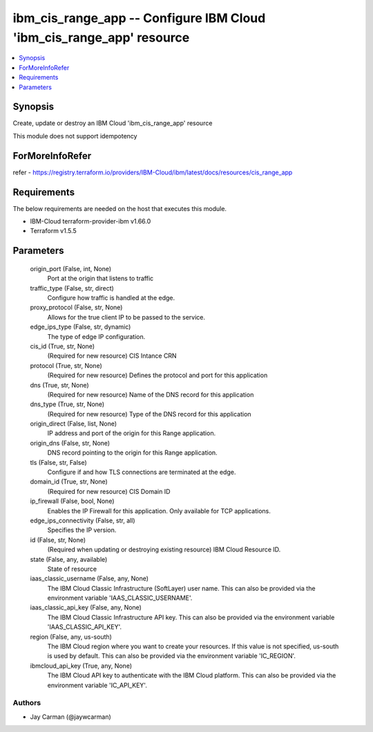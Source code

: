 
ibm_cis_range_app -- Configure IBM Cloud 'ibm_cis_range_app' resource
=====================================================================

.. contents::
   :local:
   :depth: 1


Synopsis
--------

Create, update or destroy an IBM Cloud 'ibm_cis_range_app' resource

This module does not support idempotency


ForMoreInfoRefer
----------------
refer - https://registry.terraform.io/providers/IBM-Cloud/ibm/latest/docs/resources/cis_range_app

Requirements
------------
The below requirements are needed on the host that executes this module.

- IBM-Cloud terraform-provider-ibm v1.66.0
- Terraform v1.5.5



Parameters
----------

  origin_port (False, int, None)
    Port at the origin that listens to traffic


  traffic_type (False, str, direct)
    Configure how traffic is handled at the edge.


  proxy_protocol (False, str, None)
    Allows for the true client IP to be passed to the service.


  edge_ips_type (False, str, dynamic)
    The type of edge IP configuration.


  cis_id (True, str, None)
    (Required for new resource) CIS Intance CRN


  protocol (True, str, None)
    (Required for new resource) Defines the protocol and port for this application


  dns (True, str, None)
    (Required for new resource) Name of the DNS record for this application


  dns_type (True, str, None)
    (Required for new resource) Type of the DNS record for this application


  origin_direct (False, list, None)
    IP address and port of the origin for this Range application.


  origin_dns (False, str, None)
    DNS record pointing to the origin for this Range application.


  tls (False, str, False)
    Configure if and how TLS connections are terminated at the edge.


  domain_id (True, str, None)
    (Required for new resource) CIS Domain ID


  ip_firewall (False, bool, None)
    Enables the IP Firewall for this application. Only available for TCP applications.


  edge_ips_connectivity (False, str, all)
    Specifies the IP version.


  id (False, str, None)
    (Required when updating or destroying existing resource) IBM Cloud Resource ID.


  state (False, any, available)
    State of resource


  iaas_classic_username (False, any, None)
    The IBM Cloud Classic Infrastructure (SoftLayer) user name. This can also be provided via the environment variable 'IAAS_CLASSIC_USERNAME'.


  iaas_classic_api_key (False, any, None)
    The IBM Cloud Classic Infrastructure API key. This can also be provided via the environment variable 'IAAS_CLASSIC_API_KEY'.


  region (False, any, us-south)
    The IBM Cloud region where you want to create your resources. If this value is not specified, us-south is used by default. This can also be provided via the environment variable 'IC_REGION'.


  ibmcloud_api_key (True, any, None)
    The IBM Cloud API key to authenticate with the IBM Cloud platform. This can also be provided via the environment variable 'IC_API_KEY'.













Authors
~~~~~~~

- Jay Carman (@jaywcarman)

